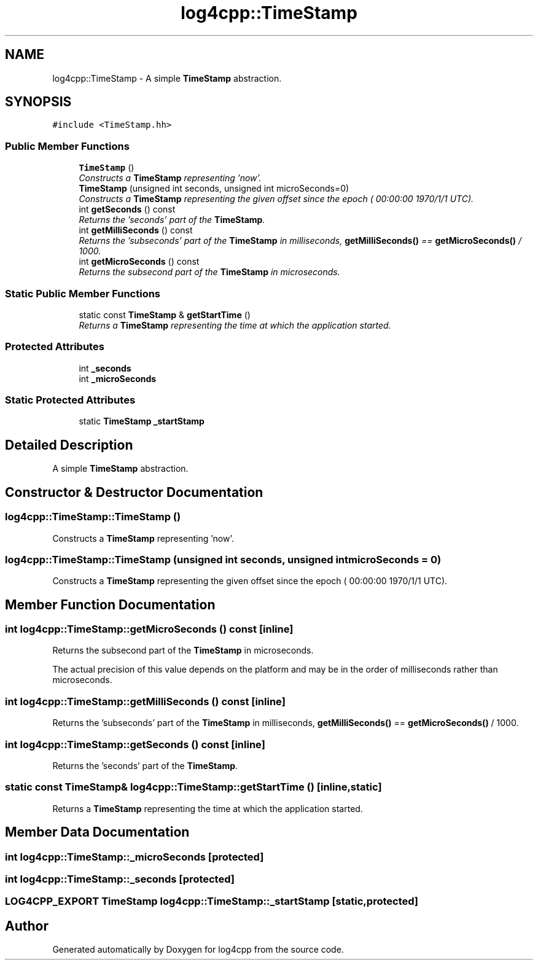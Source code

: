 .TH "log4cpp::TimeStamp" 3 "3 Oct 2012" "Version 1.0" "log4cpp" \" -*- nroff -*-
.ad l
.nh
.SH NAME
log4cpp::TimeStamp \- A simple \fBTimeStamp\fP abstraction.  

.PP
.SH SYNOPSIS
.br
.PP
\fC#include <TimeStamp.hh>\fP
.PP
.SS "Public Member Functions"

.in +1c
.ti -1c
.RI "\fBTimeStamp\fP ()"
.br
.RI "\fIConstructs a \fBTimeStamp\fP representing 'now'. \fP"
.ti -1c
.RI "\fBTimeStamp\fP (unsigned int seconds, unsigned int microSeconds=0)"
.br
.RI "\fIConstructs a \fBTimeStamp\fP representing the given offset since the epoch ( 00:00:00 1970/1/1 UTC). \fP"
.ti -1c
.RI "int \fBgetSeconds\fP () const "
.br
.RI "\fIReturns the 'seconds' part of the \fBTimeStamp\fP. \fP"
.ti -1c
.RI "int \fBgetMilliSeconds\fP () const "
.br
.RI "\fIReturns the 'subseconds' part of the \fBTimeStamp\fP in milliseconds, \fBgetMilliSeconds()\fP == \fBgetMicroSeconds()\fP / 1000. \fP"
.ti -1c
.RI "int \fBgetMicroSeconds\fP () const "
.br
.RI "\fIReturns the subsecond part of the \fBTimeStamp\fP in microseconds. \fP"
.in -1c
.SS "Static Public Member Functions"

.in +1c
.ti -1c
.RI "static const \fBTimeStamp\fP & \fBgetStartTime\fP ()"
.br
.RI "\fIReturns a \fBTimeStamp\fP representing the time at which the application started. \fP"
.in -1c
.SS "Protected Attributes"

.in +1c
.ti -1c
.RI "int \fB_seconds\fP"
.br
.ti -1c
.RI "int \fB_microSeconds\fP"
.br
.in -1c
.SS "Static Protected Attributes"

.in +1c
.ti -1c
.RI "static \fBTimeStamp\fP \fB_startStamp\fP"
.br
.in -1c
.SH "Detailed Description"
.PP 
A simple \fBTimeStamp\fP abstraction. 
.PP
.SH "Constructor & Destructor Documentation"
.PP 
.SS "log4cpp::TimeStamp::TimeStamp ()"
.PP
Constructs a \fBTimeStamp\fP representing 'now'. 
.PP
.SS "log4cpp::TimeStamp::TimeStamp (unsigned int seconds, unsigned int microSeconds = \fC0\fP)"
.PP
Constructs a \fBTimeStamp\fP representing the given offset since the epoch ( 00:00:00 1970/1/1 UTC). 
.PP
.SH "Member Function Documentation"
.PP 
.SS "int log4cpp::TimeStamp::getMicroSeconds () const\fC [inline]\fP"
.PP
Returns the subsecond part of the \fBTimeStamp\fP in microseconds. 
.PP
The actual precision of this value depends on the platform and may be in the order of milliseconds rather than microseconds. 
.SS "int log4cpp::TimeStamp::getMilliSeconds () const\fC [inline]\fP"
.PP
Returns the 'subseconds' part of the \fBTimeStamp\fP in milliseconds, \fBgetMilliSeconds()\fP == \fBgetMicroSeconds()\fP / 1000. 
.PP
.SS "int log4cpp::TimeStamp::getSeconds () const\fC [inline]\fP"
.PP
Returns the 'seconds' part of the \fBTimeStamp\fP. 
.PP
.SS "static const \fBTimeStamp\fP& log4cpp::TimeStamp::getStartTime ()\fC [inline, static]\fP"
.PP
Returns a \fBTimeStamp\fP representing the time at which the application started. 
.PP
.SH "Member Data Documentation"
.PP 
.SS "int \fBlog4cpp::TimeStamp::_microSeconds\fP\fC [protected]\fP"
.PP
.SS "int \fBlog4cpp::TimeStamp::_seconds\fP\fC [protected]\fP"
.PP
.SS "LOG4CPP_EXPORT \fBTimeStamp\fP \fBlog4cpp::TimeStamp::_startStamp\fP\fC [static, protected]\fP"
.PP


.SH "Author"
.PP 
Generated automatically by Doxygen for log4cpp from the source code.

